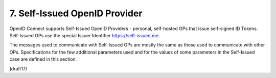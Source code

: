 7.  Self-Issued OpenID Provider
====================================================

OpenID Connect supports Self-Issued OpenID Providers - 
personal, self-hosted OPs that issue self-signed ID Tokens. 
Self-Issued OPs use the special Issuer Identifier 
https://self-issued.me.

The messages used to communicate with Self-Issued OPs 
are mostly the same as those used to communicate with other OPs. 
Specifications for the few additional parameters used 
and for the values of some parameters 
in the Self-Issued case are defined in this section.

(draft17)
